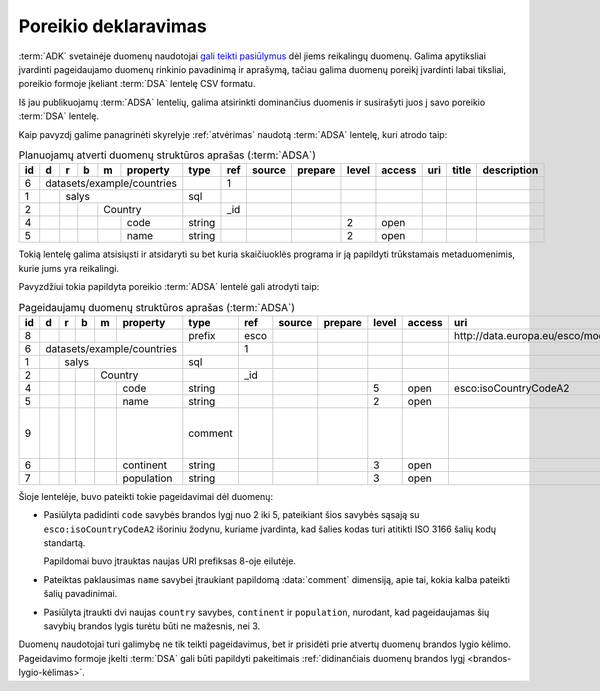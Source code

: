 .. default-role:: literal

.. _poreikio-deklaravimas:

Poreikio deklaravimas
#####################

:term:`ADK` svetainėje duomenų naudotojai `gali teikti pasiūlymus`__ dėl jiems
reikalingų duomenų. Galima apytiksliai įvardinti pageidaujamo duomenų rinkinio
pavadinimą ir aprašymą, tačiau galima duomenų poreikį įvardinti labai tiksliai,
poreikio formoje įkeliant :term:`DSA` lentelę CSV formatu.

.. __: https://data.gov.lt/requests/new

Iš jau publikuojamų :term:`ADSA` lentelių, galima atsirinkti dominančius
duomenis ir susirašyti juos į savo poreikio :term:`DSA` lentelę.

Kaip pavyzdį galime panagrinėti skyrelyje :ref:`atvėrimas` naudotą :term:`ADSA`
lentelę, kuri atrodo taip:

.. table:: Planuojamų atverti duomenų struktūros aprašas (:term:`ADSA`)

    +----+---+---+---+---+------------+---------+-------+---------------------------+---------+-------+---------+-----+-------+-------------+
    | id | d | r | b | m | property   | type    | ref   | source                    | prepare | level | access  | uri | title | description |
    +====+===+===+===+===+============+=========+=======+===========================+=========+=======+=========+=====+=======+=============+
    |  6 | datasets/example/countries |         | 1     |                           |         |       |         |     |       |             |
    +----+---+---+---+---+------------+---------+-------+---------------------------+---------+-------+---------+-----+-------+-------------+
    |  1 |   | salys                  | sql     |       |                           |         |       |         |     |       |             |
    +----+---+---+---+---+------------+---------+-------+---------------------------+---------+-------+---------+-----+-------+-------------+
    |  2 |   |   |   | Country        |         | _id   |                           |         |       |         |     |       |             |
    +----+---+---+---+---+------------+---------+-------+---------------------------+---------+-------+---------+-----+-------+-------------+
    |  4 |   |   |   |   | code       | string  |       |                           |         | 2     | open    |     |       |             |
    +----+---+---+---+---+------------+---------+-------+---------------------------+---------+-------+---------+-----+-------+-------------+
    |  5 |   |   |   |   | name       | string  |       |                           |         | 2     | open    |     |       |             |
    +----+---+---+---+---+------------+---------+-------+---------------------------+---------+-------+---------+-----+-------+-------------+

Tokią lentelę galima atsisiųsti ir atsidaryti su bet kuria skaičiuoklės programa
ir ją papildyti trūkstamais metaduomenimis, kurie jums yra reikalingi.

Pavyzdžiui tokia papildyta poreikio :term:`ADSA` lentelė gali atrodyti taip:

.. table:: Pageidaujamų duomenų struktūros aprašas (:term:`ADSA`)

    +----+---+---+---+---+------------+---------+-------+--------+---------+-------+--------+------------------------------------+-------+-------------------------------------+
    | id | d | r | b | m | property   | type    | ref   | source | prepare | level | access | uri                                | title | description                         |
    +====+===+===+===+===+============+=========+=======+========+=========+=======+========+====================================+=======+=====================================+
    |  8 |   |   |   |   |            | prefix  | esco  |        |         |       |        | \http://data.europa.eu/esco/model# |       |                                     |
    +----+---+---+---+---+------------+---------+-------+--------+---------+-------+--------+------------------------------------+-------+-------------------------------------+
    |  6 | datasets/example/countries |         | 1     |        |         |       |        |                                    |       |                                     |
    +----+---+---+---+---+------------+---------+-------+--------+---------+-------+--------+------------------------------------+-------+-------------------------------------+
    |  1 |   | salys                  | sql     |       |        |         |       |        |                                    |       |                                     |
    +----+---+---+---+---+------------+---------+-------+--------+---------+-------+--------+------------------------------------+-------+-------------------------------------+
    |  2 |   |   |   | Country        |         | _id   |        |         |       |        |                                    |       |                                     |
    +----+---+---+---+---+------------+---------+-------+--------+---------+-------+--------+------------------------------------+-------+-------------------------------------+
    |  4 |   |   |   |   | code       | string  |       |        |         | 5     | open   | esco:isoCountryCodeA2              |       |                                     |
    +----+---+---+---+---+------------+---------+-------+--------+---------+-------+--------+------------------------------------+-------+-------------------------------------+
    |  5 |   |   |   |   | name       | string  |       |        |         | 2     | open   |                                    |       |                                     |
    +----+---+---+---+---+------------+---------+-------+--------+---------+-------+--------+------------------------------------+-------+-------------------------------------+
    |  9 |   |   |   |   |            | comment |       |        |         |       |        |                                    |       | Kokia kalba pateiktas šalies kodas? |
    +----+---+---+---+---+------------+---------+-------+--------+---------+-------+--------+------------------------------------+-------+-------------------------------------+
    |  6 |   |   |   |   | continent  | string  |       |        |         | 3     | open   |                                    |       |                                     |
    +----+---+---+---+---+------------+---------+-------+--------+---------+-------+--------+------------------------------------+-------+-------------------------------------+
    |  7 |   |   |   |   | population | string  |       |        |         | 3     | open   |                                    |       |                                     |
    +----+---+---+---+---+------------+---------+-------+--------+---------+-------+--------+------------------------------------+-------+-------------------------------------+

Šioje lentelėje, buvo pateikti tokie pageidavimai dėl duomenų:

- Pasiūlyta padidinti `code` savybės brandos lygį nuo 2 iki 5, pateikiant
  šios savybės sąsają su `esco:isoCountryCodeA2` išoriniu žodynu, kuriame
  įvardinta, kad šalies kodas turi atitikti ISO 3166 šalių kodų standartą.

  Papildomai buvo įtrauktas naujas URI prefiksas 8-oje eilutėje.

- Pateiktas paklausimas `name` savybei įtraukiant papildomą :data:`comment`
  dimensiją, apie tai, kokia kalba pateikti šalių pavadinimai.

- Pasiūlyta įtraukti dvi naujas `country` savybes, `continent` ir
  `population`, nurodant, kad pageidaujamas šių savybių brandos lygis turėtu
  būti ne mažesnis, nei 3.

Duomenų naudotojai turi galimybę ne tik teikti pageidavimus, bet ir prisidėti
prie atvertų duomenų brandos lygio kėlimo. Pageidavimo formoje įkelti
:term:`DSA` gali būti papildyti pakeitimais :ref:`didinančiais duomenų brandos
lygį <brandos-lygio-kėlimas>`.

